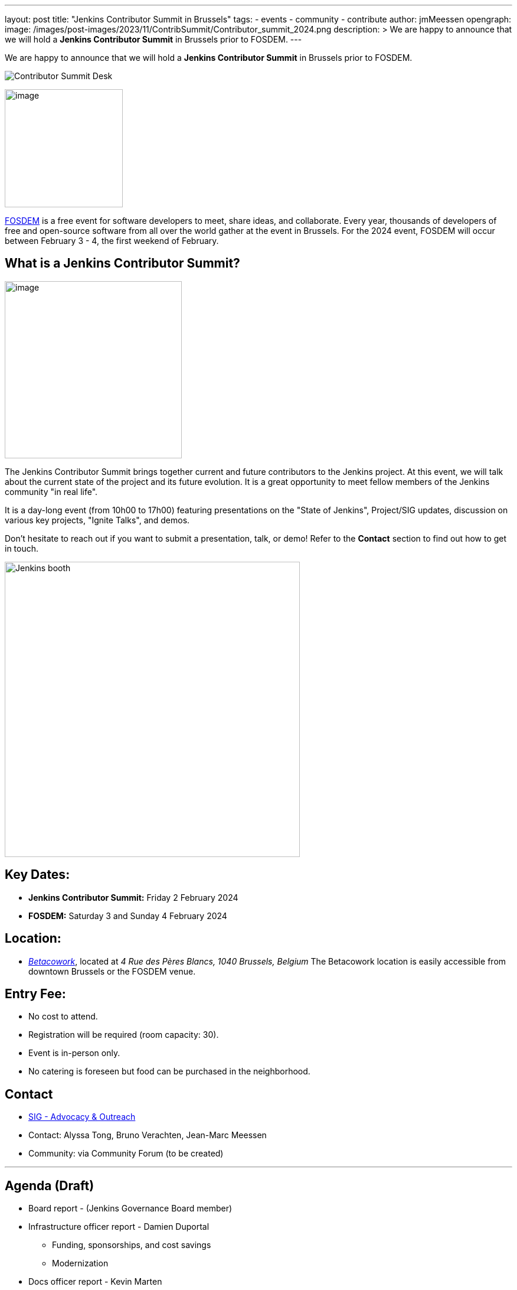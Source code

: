 ---
layout: post
title: "Jenkins Contributor Summit in Brussels"
tags:
- events
- community
- contribute
author: jmMeessen
opengraph:
  image: /images/post-images/2023/11/ContribSummit/Contributor_summit_2024.png
description: >
  We are happy to announce that we will hold a **Jenkins Contributor Summit** in Brussels prior to FOSDEM.
---


We are happy to announce that we will hold a **Jenkins Contributor Summit** in Brussels prior to FOSDEM. 

image:/images/post-images/2023/11/ContribSummit/20180918_062844.jpg[Contributor Summit Desk]

image:/images/post-images/2023/11/ContribSummit/fosdem.videobox.logo.svg[image,width=200,float=right,role=center]

link:https://fosdem.org/2024/[FOSDEM] is a free event for software developers to meet, share ideas, and collaborate. 
Every year, thousands of developers of free and open-source software from all over the world gather at the event in Brussels. 
For the 2024 event, FOSDEM will occur between February 3 - 4, the first weekend of February.


== What is a Jenkins Contributor Summit?

image:/images/post-images/2023/11/ContribSummit/image.jpg[image,width=300,float=right,role=center]

The Jenkins Contributor Summit brings together current and future contributors to the Jenkins project. 
At this event, we will talk about the current state of the project and its future evolution. 
It is a great opportunity to meet fellow members of the Jenkins community "in real life".

It is a day-long event (from 10h00 to 17h00) featuring presentations on the "State of Jenkins", Project/SIG updates, discussion on various key projects, "Ignite Talks", and demos.

Don't hesitate to reach out if you want to submit a presentation, talk, or demo!
Refer to the *Contact* section to find out how to get in touch.


image:/images/post-images/2023/11/ContribSummit/Jenkins_at_fosdem.jpg[Jenkins booth,float=right,width=500,role=center]

== Key Dates:
* **Jenkins Contributor Summit:** Friday 2 February 2024
* **FOSDEM:** Saturday 3 and Sunday 4 February 2024

== Location:
* link:https://www.betacowork.com/[_Betacowork_], located at _4 Rue des Pères Blancs, 1040 Brussels, Belgium_
The Betacowork location is easily accessible from downtown Brussels or the FOSDEM venue.

== Entry Fee:
* No cost to attend.
* Registration will be required (room capacity: 30). 
* Event is in-person only.
* No catering is foreseen but food can be purchased in the neighborhood.

== Contact
* link:/sigs/advocacy-and-outreach/[SIG - Advocacy & Outreach]
* Contact: Alyssa Tong, Bruno Verachten, Jean-Marc Meessen
* Community: via Community Forum (to be created)

'''

== Agenda (Draft)
* Board report - (Jenkins Governance Board member)
* Infrastructure officer report - Damien Duportal
** Funding, sponsorships, and cost savings
** Modernization
* Docs officer report - Kevin Marten
* Release officer report - Tim Jacomb
* Events officer report - Alyssa Tong
* Security officer report - Wadeck Follonier
* User Experience SIG report - Tim Jacomb or Mark Waite
** Progress, next steps, etc.
* Platform SIG report
* Java support plan
* Hardware support
* Initiatives and roadmap

